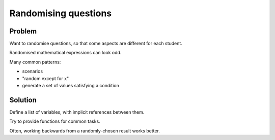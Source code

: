 Randomising questions
=====================

Problem
-------

Want to randomise questions, so that some aspects are different for each student.

Randomised mathematical expressions can look odd.

Many common patterns:

* scenarios
* "random except for x"
* generate a set of values satisfying a condition

Solution
--------

Define a list of variables, with implicit references between them.

Try to provide functions for common tasks.

Often, working backwards from a randomly-chosen result works better.
